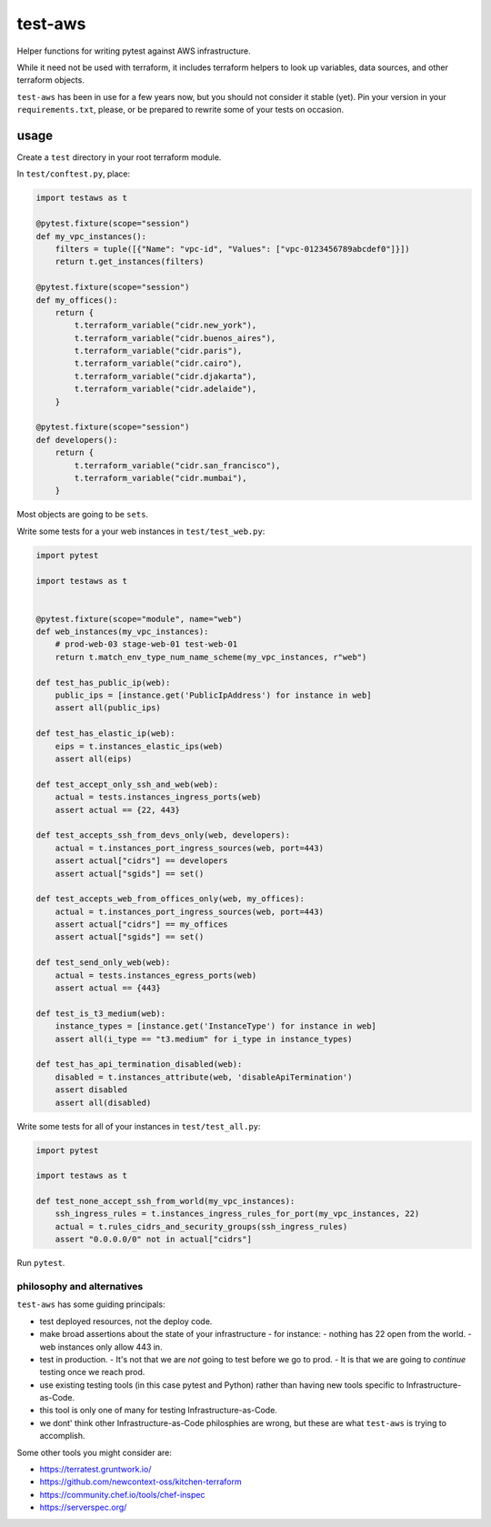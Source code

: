 test-aws
========

Helper functions for writing pytest against AWS infrastructure.

While it need not be used with terraform,
it includes terraform helpers to look up variables, data sources, and other
terraform objects.

``test-aws`` has been in use for a few years now,
but you should not consider it stable (yet).
Pin your version in your ``requirements.txt``,
please, or be prepared to rewrite some of your tests on occasion.

usage
~~~~~

Create a ``test`` directory in your root terraform module.

In ``test/conftest.py``, place:

.. code-block:: python

    import testaws as t

    @pytest.fixture(scope="session")
    def my_vpc_instances():
        filters = tuple([{"Name": "vpc-id", "Values": ["vpc-0123456789abcdef0"]}])
        return t.get_instances(filters)

    @pytest.fixture(scope="session")
    def my_offices():
        return {
            t.terraform_variable("cidr.new_york"),
            t.terraform_variable("cidr.buenos_aires"),
            t.terraform_variable("cidr.paris"),
            t.terraform_variable("cidr.cairo"),
            t.terraform_variable("cidr.djakarta"),
            t.terraform_variable("cidr.adelaide"),
        }

    @pytest.fixture(scope="session")
    def developers():
        return {
            t.terraform_variable("cidr.san_francisco"),
            t.terraform_variable("cidr.mumbai"),
        }


Most objects are going to be ``sets``.

Write some tests for a your web instances in ``test/test_web.py``:

.. code-block:: python

    import pytest

    import testaws as t


    @pytest.fixture(scope="module", name="web")
    def web_instances(my_vpc_instances):
        # prod-web-03 stage-web-01 test-web-01
        return t.match_env_type_num_name_scheme(my_vpc_instances, r"web")

    def test_has_public_ip(web):
        public_ips = [instance.get('PublicIpAddress') for instance in web]
        assert all(public_ips)

    def test_has_elastic_ip(web):
        eips = t.instances_elastic_ips(web)
        assert all(eips)

    def test_accept_only_ssh_and_web(web):
        actual = tests.instances_ingress_ports(web)
        assert actual == {22, 443}

    def test_accepts_ssh_from_devs_only(web, developers):
        actual = t.instances_port_ingress_sources(web, port=443)
        assert actual["cidrs"] == developers
        assert actual["sgids"] == set()

    def test_accepts_web_from_offices_only(web, my_offices):
        actual = t.instances_port_ingress_sources(web, port=443)
        assert actual["cidrs"] == my_offices
        assert actual["sgids"] == set()

    def test_send_only_web(web):
        actual = tests.instances_egress_ports(web)
        assert actual == {443}

    def test_is_t3_medium(web):
        instance_types = [instance.get('InstanceType') for instance in web]
        assert all(i_type == "t3.medium" for i_type in instance_types)

    def test_has_api_termination_disabled(web):
        disabled = t.instances_attribute(web, 'disableApiTermination')
        assert disabled
        assert all(disabled)


Write some tests for all of your instances in ``test/test_all.py``:

.. code-block:: python

    import pytest

    import testaws as t

    def test_none_accept_ssh_from_world(my_vpc_instances):
        ssh_ingress_rules = t.instances_ingress_rules_for_port(my_vpc_instances, 22)
        actual = t.rules_cidrs_and_security_groups(ssh_ingress_rules)
        assert "0.0.0.0/0" not in actual["cidrs"]


Run ``pytest``.

philosophy and alternatives
---------------------------

``test-aws`` has some guiding principals:

* test deployed resources, not the deploy code.
* make broad assertions about the state of your infrastructure - for instance:
  - nothing has 22 open from the world.
  - web instances only allow 443 in.
* test in production.
  - It's not that we are *not* going to test before we go to prod.
  - It is that we are going to *continue* testing once we reach prod.
* use existing testing tools (in this case pytest and Python)
  rather than having new tools specific to Infrastructure-as-Code.
* this tool is only one of many for testing Infrastructure-as-Code.
* we dont' think other Infrastructure-as-Code philosphies are wrong,
  but these are what ``test-aws`` is trying to accomplish.


Some other tools you might consider are:

* https://terratest.gruntwork.io/

* https://github.com/newcontext-oss/kitchen-terraform

* https://community.chef.io/tools/chef-inspec

* https://serverspec.org/
